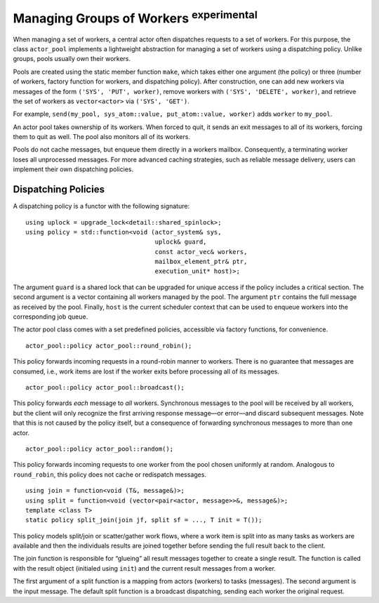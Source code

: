 .. _worker-groups:

Managing Groups of Workers  :sup:`experimental` 
===============================================

When managing a set of workers, a central actor often dispatches requests to a set of workers. For this purpose, the class ``actor_pool`` implements a lightweight abstraction for managing a set of workers using a dispatching policy. Unlike groups, pools usually own their workers.

Pools are created using the static member function ``make``, which takes either one argument (the policy) or three (number of workers, factory function for workers, and dispatching policy). After construction, one can add new workers via messages of the form ``('SYS', 'PUT', worker)``, remove workers with ``('SYS', 'DELETE', worker)``, and retrieve the set of workers as ``vector<actor>`` via ``('SYS', 'GET')``.

For example, ``send(my_pool, sys_atom::value, put_atom::value, worker)`` adds ``worker`` to ``my_pool``.

An actor pool takes ownership of its workers. When forced to quit, it sends an exit messages to all of its workers, forcing them to quit as well. The pool also monitors all of its workers.

Pools do not cache messages, but enqueue them directly in a workers mailbox. Consequently, a terminating worker loses all unprocessed messages. For more advanced caching strategies, such as reliable message delivery, users can implement their own dispatching policies.

.. _dispatching-policies:

Dispatching Policies
--------------------

A dispatching policy is a functor with the following signature:

::

    using uplock = upgrade_lock<detail::shared_spinlock>;
    using policy = std::function<void (actor_system& sys,
                                       uplock& guard,
                                       const actor_vec& workers,
                                       mailbox_element_ptr& ptr,
                                       execution_unit* host)>;

The argument ``guard`` is a shared lock that can be upgraded for unique access if the policy includes a critical section. The second argument is a vector containing all workers managed by the pool. The argument ``ptr`` contains the full message as received by the pool. Finally, ``host`` is the current scheduler context that can be used to enqueue workers into the corresponding job queue.

The actor pool class comes with a set predefined policies, accessible via factory functions, for convenience.

::

    actor_pool::policy actor_pool::round_robin();

This policy forwards incoming requests in a round-robin manner to workers. There is no guarantee that messages are consumed, i.e., work items are lost if the worker exits before processing all of its messages.

::

    actor_pool::policy actor_pool::broadcast();

This policy forwards *each* message to *all* workers. Synchronous messages to the pool will be received by all workers, but the client will only recognize the first arriving response message—or error—and discard subsequent messages. Note that this is not caused by the policy itself, but a consequence of forwarding synchronous messages to more than one actor.

::

    actor_pool::policy actor_pool::random();

This policy forwards incoming requests to one worker from the pool chosen uniformly at random. Analogous to ``round_robin``, this policy does not cache or redispatch messages.

::

    using join = function<void (T&, message&)>;
    using split = function<void (vector<pair<actor, message>>&, message&)>;
    template <class T>
    static policy split_join(join jf, split sf = ..., T init = T());

This policy models split/join or scatter/gather work flows, where a work item is split into as many tasks as workers are available and then the individuals results are joined together before sending the full result back to the client.

The join function is responsible for “glueing” all result messages together to create a single result. The function is called with the result object (initialed using ``init``) and the current result messages from a worker.

The first argument of a split function is a mapping from actors (workers) to tasks (messages). The second argument is the input message. The default split function is a broadcast dispatching, sending each worker the original request.
